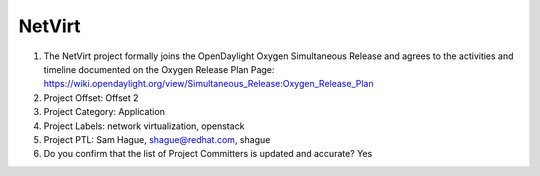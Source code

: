 =======
NetVirt
=======

1. The NetVirt project formally joins the OpenDaylight Oxygen
   Simultaneous Release and agrees to the activities and timeline documented on
   the Oxygen  Release Plan Page:
   https://wiki.opendaylight.org/view/Simultaneous_Release:Oxygen_Release_Plan

2. Project Offset: Offset 2

3. Project Category: Application

4. Project Labels: network virtualization, openstack

5. Project PTL: Sam Hague, shague@redhat.com, shague

6. Do you confirm that the list of Project Committers is updated and accurate? Yes
